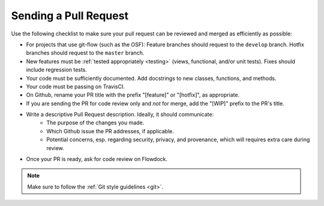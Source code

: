 .. _pull_requests:

Sending a Pull Request
======================

Use the following checklist to make sure your pull request can be reviewed and merged as efficiently as possible:

- For projects that use git-flow (such as the OSF): Feature branches should request to the ``develop`` branch. Hotfix branches should request to the ``master`` branch.
- New features must be :ref:`tested appropriately <testing>` (views, functional, and/or unit tests). Fixes should include regression tests.
- Your code must be sufficiently documented. Add docstrings to new classes, functions, and methods.
- Your code must be passing on TravisCI.
- On Github, rename your PR title with the prefix "[feature]" or "[hotfix]", as appropriate.
- If you are sending the PR for code review only and *not* for merge, add the "[WIP]" prefix to the PR's title.
- Write a descriptive Pull Request description. Ideally, it should communicate:
    - The purpose of the changes you made.
    - Which Github issue the PR addresses, if applicable.
    - Potential concerns, esp. regarding security, privacy, and provenance, which will requires extra care during review.
- Once your PR is ready, ask for code review on Flowdock.


.. note::

    Make sure to follow the :ref:`Git style guidelines <git>`.
